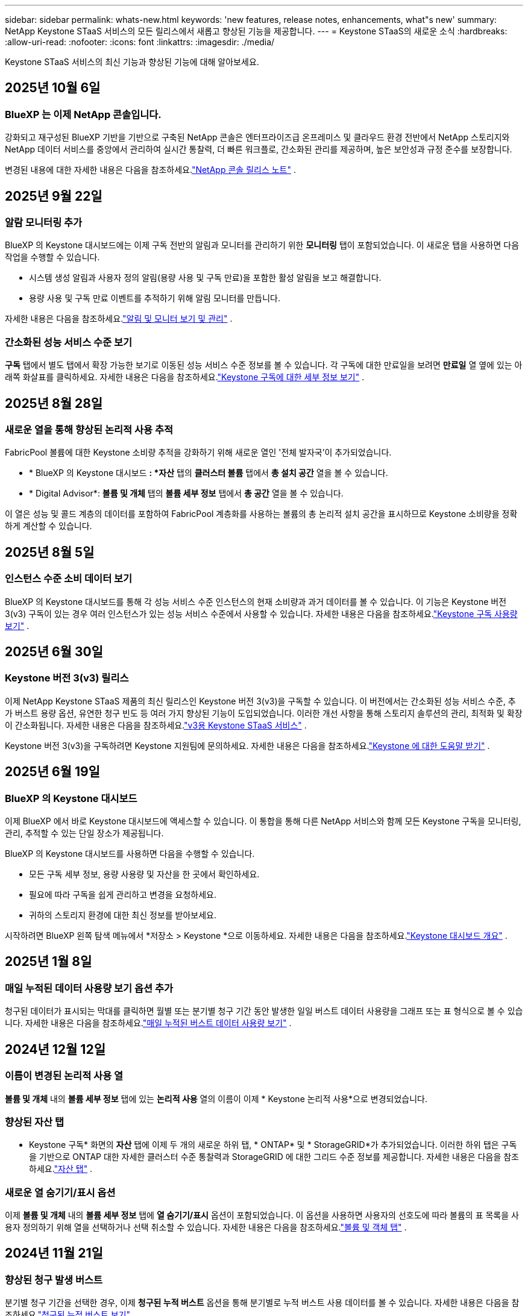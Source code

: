 ---
sidebar: sidebar 
permalink: whats-new.html 
keywords: 'new features, release notes, enhancements, what"s new' 
summary: NetApp Keystone STaaS 서비스의 모든 릴리스에서 새롭고 향상된 기능을 제공합니다. 
---
= Keystone STaaS의 새로운 소식
:hardbreaks:
:allow-uri-read: 
:nofooter: 
:icons: font
:linkattrs: 
:imagesdir: ./media/


[role="lead"]
Keystone STaaS 서비스의 최신 기능과 향상된 기능에 대해 알아보세요.



== 2025년 10월 6일



=== BlueXP 는 이제 NetApp 콘솔입니다.

강화되고 재구성된 BlueXP 기반을 기반으로 구축된 NetApp 콘솔은 엔터프라이즈급 온프레미스 및 클라우드 환경 전반에서 NetApp 스토리지와 NetApp 데이터 서비스를 중앙에서 관리하여 실시간 통찰력, 더 빠른 워크플로, 간소화된 관리를 제공하며, 높은 보안성과 규정 준수를 보장합니다.

변경된 내용에 대한 자세한 내용은 다음을 참조하세요.link:https://docs.netapp.com/us-en/bluexp-relnotes/index.html["NetApp 콘솔 릴리스 노트"^] .



== 2025년 9월 22일



=== 알람 모니터링 추가

BlueXP 의 Keystone 대시보드에는 이제 구독 전반의 알림과 모니터를 관리하기 위한 *모니터링* 탭이 포함되었습니다. 이 새로운 탭을 사용하면 다음 작업을 수행할 수 있습니다.

* 시스템 생성 알림과 사용자 정의 알림(용량 사용 및 구독 만료)을 포함한 활성 알림을 보고 해결합니다.
* 용량 사용 및 구독 만료 이벤트를 추적하기 위해 알림 모니터를 만듭니다.


자세한 내용은 다음을 참조하세요.link:https://docs.netapp.com/us-en/keystone-staas-2/integrations/monitoring-alerts.html["알림 및 모니터 보기 및 관리"] .



=== 간소화된 성능 서비스 수준 보기

*구독* 탭에서 별도 탭에서 확장 가능한 보기로 이동된 성능 서비스 수준 정보를 볼 수 있습니다. 각 구독에 대한 만료일을 보려면 *만료일* 열 옆에 있는 아래쪽 화살표를 클릭하세요. 자세한 내용은 다음을 참조하세요.link:https://docs.netapp.com/us-en/keystone-staas-2/integrations/subscriptions-tab.html["Keystone 구독에 대한 세부 정보 보기"] .



== 2025년 8월 28일



=== 새로운 열을 통해 향상된 논리적 사용 추적

FabricPool 볼륨에 대한 Keystone 소비량 추적을 강화하기 위해 새로운 열인 '전체 발자국'이 추가되었습니다.

* * BlueXP 의 Keystone 대시보드 *: *자산* 탭의 *클러스터 볼륨* 탭에서 *총 설치 공간* 열을 볼 수 있습니다.
* * Digital Advisor*: *볼륨 및 개체* 탭의 *볼륨 세부 정보* 탭에서 *총 공간* 열을 볼 수 있습니다.


이 열은 성능 및 콜드 계층의 데이터를 포함하여 FabricPool 계층화를 사용하는 볼륨의 총 논리적 설치 공간을 표시하므로 Keystone 소비량을 정확하게 계산할 수 있습니다.



== 2025년 8월 5일



=== 인스턴스 수준 소비 데이터 보기

BlueXP 의 Keystone 대시보드를 통해 각 성능 서비스 수준 인스턴스의 현재 소비량과 과거 데이터를 볼 수 있습니다.  이 기능은 Keystone 버전 3(v3) 구독이 있는 경우 여러 인스턴스가 있는 성능 서비스 수준에서 사용할 수 있습니다.  자세한 내용은 다음을 참조하세요.link:https://docs.netapp.com/us-en/keystone-staas/integrations/current-usage-tab.html["Keystone 구독 사용량 보기"] .



== 2025년 6월 30일



=== Keystone 버전 3(v3) 릴리스

이제 NetApp Keystone STaaS 제품의 최신 릴리스인 Keystone 버전 3(v3)을 구독할 수 있습니다.  이 버전에서는 간소화된 성능 서비스 수준, 추가 버스트 용량 옵션, 유연한 청구 빈도 등 여러 가지 향상된 기능이 도입되었습니다.  이러한 개선 사항을 통해 스토리지 솔루션의 관리, 최적화 및 확장이 간소화됩니다.  자세한 내용은 다음을 참조하세요.link:https://docs.netapp.com/us-en/keystone-staas/concepts/metrics.html["v3용 Keystone STaaS 서비스"] .

Keystone 버전 3(v3)을 구독하려면 Keystone 지원팀에 문의하세요. 자세한 내용은 다음을 참조하세요.link:https://docs.netapp.com/us-en/keystone-staas/concepts/gssc.html["Keystone 에 대한 도움말 받기"] .



== 2025년 6월 19일



=== BlueXP 의 Keystone 대시보드

이제 BlueXP 에서 바로 Keystone 대시보드에 액세스할 수 있습니다.  이 통합을 통해 다른 NetApp 서비스와 함께 모든 Keystone 구독을 모니터링, 관리, 추적할 수 있는 단일 장소가 제공됩니다.

BlueXP 의 Keystone 대시보드를 사용하면 다음을 수행할 수 있습니다.

* 모든 구독 세부 정보, 용량 사용량 및 자산을 한 곳에서 확인하세요.
* 필요에 따라 구독을 쉽게 관리하고 변경을 요청하세요.
* 귀하의 스토리지 환경에 대한 최신 정보를 받아보세요.


시작하려면 BlueXP 왼쪽 탐색 메뉴에서 *저장소 > Keystone *으로 이동하세요.  자세한 내용은 다음을 참조하세요.link:https://docs.netapp.com/us-en/keystone-staas/integrations/dashboard-overview.html["Keystone 대시보드 개요"] .



== 2025년 1월 8일



=== 매일 누적된 데이터 사용량 보기 옵션 추가

청구된 데이터가 표시되는 막대를 클릭하면 월별 또는 분기별 청구 기간 동안 발생한 일일 버스트 데이터 사용량을 그래프 또는 표 형식으로 볼 수 있습니다.  자세한 내용은 다음을 참조하세요.link:./integrations/consumption-tab.html#view-daily-accrued-burst-data-usage["매일 누적된 버스트 데이터 사용량 보기"] .



== 2024년 12월 12일



=== 이름이 변경된 논리적 사용 열

*볼륨 및 개체* 내의 *볼륨 세부 정보* 탭에 있는 *논리적 사용* 열의 이름이 이제 * Keystone 논리적 사용*으로 변경되었습니다.



=== 향상된 자산 탭

* Keystone 구독* 화면의 *자산* 탭에 이제 두 개의 새로운 하위 탭, * ONTAP* 및 * StorageGRID*가 추가되었습니다.  이러한 하위 탭은 구독을 기반으로 ONTAP 대한 자세한 클러스터 수준 통찰력과 StorageGRID 에 대한 그리드 수준 정보를 제공합니다.  자세한 내용은 다음을 참조하세요.link:./integrations/assets-tab.html["자산 탭"^] .



=== 새로운 열 숨기기/표시 옵션

이제 *볼륨 및 개체* 내의 *볼륨 세부 정보* 탭에 *열 숨기기/표시* 옵션이 포함되었습니다.  이 옵션을 사용하면 사용자의 선호도에 따라 볼륨의 표 목록을 사용자 정의하기 위해 열을 선택하거나 선택 취소할 수 있습니다.  자세한 내용은 다음을 참조하세요.link:./integrations/volumes-objects-tab.html["볼륨 및 객체 탭"^] .



== 2024년 11월 21일



=== 향상된 청구 발생 버스트

분기별 청구 기간을 선택한 경우, 이제 *청구된 누적 버스트* 옵션을 통해 분기별로 누적 버스트 사용 데이터를 볼 수 있습니다.  자세한 내용은 다음을 참조하세요.link:./integrations/consumption-tab.html#view-accrued-burst["청구된 누적 버스트 보기"^] .



=== 볼륨 세부 정보 탭의 새 열

논리적 사용량을 계산할 때 명확성을 높이기 위해 *볼륨 및 개체* 탭 내의 *볼륨 세부 정보* 탭에 두 개의 새 열이 추가되었습니다.

* *논리적 AFS*: 볼륨의 활성 파일 시스템에서 사용하는 논리적 용량을 표시합니다.
* *물리적 스냅샷*: 스냅샷이 사용하는 물리적 공간을 표시합니다.


이러한 열은 볼륨의 활성 파일 시스템에서 사용하는 논리적 용량과 스냅샷에서 사용하는 물리적 공간을 합친 것을 보여주는 *논리적 사용* 열에 대한 명확성을 더 높여줍니다.



== 2024년 11월 11일



=== 향상된 보고서 생성

이제 Digital Advisor 의 보고서 기능을 사용하여 Keystone 데이터의 세부 정보를 볼 수 있는 통합 보고서를 생성할 수 있습니다.  자세한 내용은 다음을 참조하세요.link:./integrations/options.html#generate-consolidated-report-from-digital-advisor["통합 보고서 생성"^] .



== 2024년 7월 10일



=== 라벨 수정

*현재 사용량* 라벨이 *현재 소비량*으로 변경되고, *용량 추세* 라벨이 *소비량 추세*로 변경됩니다.



=== 구독 검색창

* Keystone 구독* 화면의 모든 탭에 있는 *구독* 드롭다운에 이제 검색 창이 포함되었습니다.  *구독* 드롭다운에 나열된 특정 구독을 검색할 수 있습니다.



== 2024년 6월 27일



=== 구독의 일관된 표시

* Keystone 구독* 화면이 업데이트되어 모든 탭에 선택한 구독 번호가 표시됩니다.

* * Keystone 구독* 화면 내의 탭을 새로 고치면 화면이 자동으로 *구독* 탭으로 이동하고 모든 탭이 *구독* 드롭다운에 나열된 첫 번째 구독으로 재설정됩니다.
* 선택한 구독이 성과 지표에 가입되어 있지 않으면, 탐색 시 *성과* 탭에 *구독* 드롭다운에 나열된 첫 번째 구독이 표시됩니다.




== 2024년 5월 29일



=== 향상된 버스트 표시기

사용량 그래프 인덱스의 *버스트* 표시기가 향상되어 버스트 한도 백분율 값을 표시합니다.  이 값은 구독에 대해 합의된 버스트 한도에 따라 달라집니다.  *사용 상태* 열의 *버스트 사용량* 표시기 위에 마우스를 올려놓으면 *구독* 탭에서 버스트 한도 값을 볼 수도 있습니다.



=== 서비스 수준 추가

*CVO Primary* 및 *CVO Secondary* 서비스 수준은 커밋된 용량이 없는 요금제를 사용하거나 메트로 클러스터로 구성된 구독에 대해 Cloud Volumes ONTAP 지원하기 위해 포함되었습니다.

* 이러한 서비스 수준에 대한 용량 사용 그래프는 * Keystone 구독* 위젯의 기존 대시보드와 *용량 추세* 탭에서 볼 수 있으며, *현재 사용* 탭에서 자세한 사용 정보도 볼 수 있습니다.
* *구독* 탭에서 이러한 서비스 수준은 다음과 같이 표시됩니다. `CVO (v2)` *사용 유형* 열에서 이러한 서비스 수준에 따른 청구를 식별할 수 있습니다.




=== 단기간 버스트를 위한 확대 기능

*용량 추세* 탭에는 이제 사용량 차트에서 단기 버스트의 세부 정보를 볼 수 있는 확대 기능이 포함되었습니다. 자세한 내용은 다음을 참조하세요. link:./integrations/consumption-tab.html["용량 추세 탭"^] .



=== 구독의 향상된 표시

구독의 기본 표시가 추적 ID별로 정렬되도록 향상되었습니다.  *구독* 탭의 구독, *구독* 드롭다운 및 CSV 보고서는 이제 추적 ID의 알파벳 순서에 따라 a, A, b, B 등의 순서로 표시됩니다.



=== 향상된 누적 버스트 표시

*용량 추세* 탭의 용량 사용량 막대 차트 위에 마우스를 올리면 나타나는 툴팁에 이제 커밋된 용량을 기준으로 발생한 버스트 유형이 표시됩니다.  임시 누적 버스트와 청구된 누적 버스트를 구분하여, 약정 용량이 0인 요금제가 있는 구독의 경우 *임시 누적 소비량*과 *청구된 누적 소비량*을 표시하고, 약정 용량이 0이 아닌 구독의 경우 *임시 누적 버스트*와 *청구된 누적 버스트*를 표시합니다.



== 2024년 5월 9일



=== CSV 보고서의 새 열

*용량 추세* 탭의 CSV 보고서에 이제 *구독 번호* 및 *계정 이름* 열이 포함되어 세부 정보가 더욱 향상되었습니다.



=== 향상된 사용 유형 열

*구독* 탭의 *사용 유형* 열이 개선되어 파일과 개체 모두에 대한 서비스 수준을 포함하는 구독에 대해 논리적 및 물리적 사용을 쉼표로 구분된 값으로 표시합니다.



=== 볼륨 세부 정보 탭에서 개체 스토리지 세부 정보에 액세스합니다.

*볼륨 및 개체* 탭 내의 *볼륨 세부 정보* 탭은 이제 파일과 개체 모두에 대한 서비스 수준을 포함하는 구독의 볼륨 정보와 함께 개체 저장소 세부 정보를 제공합니다.  *볼륨 세부 정보* 탭 내의 *개체 스토리지 세부 정보* 버튼을 클릭하면 세부 정보를 볼 수 있습니다.



== 2024년 3월 28일



=== 볼륨 세부 정보 탭의 QoS 정책 준수 표시 개선

이제 *볼륨 및 개체* 탭 내의 *볼륨 세부 정보* 탭에서 서비스 품질(QoS) 정책 준수에 대한 가시성이 향상되었습니다.  이전에 *AQoS*로 알려졌던 열의 이름이 *준수*로 바뀌었습니다. 이는 QoS 정책이 준수되는지 여부를 나타냅니다.  또한, 정책이 고정인지 적응형인지 지정하는 새로운 열인 *QoS 정책 유형*이 추가되었습니다.  두 가지 모두 해당되지 않으면 열에 _사용 불가_가 표시됩니다. 자세한 내용은 다음을 참조하세요. link:./integrations/volumes-objects-tab.html["볼륨 및 객체 탭"^] .



=== 볼륨 요약 탭에 새로운 열과 간소화된 구독 표시가 추가되었습니다.

* 이제 *볼륨 및 개체* 탭 내의 *볼륨 요약* 탭에 *보호됨*이라는 새 열이 포함되었습니다.  이 열은 귀하가 구독한 서비스 수준과 연관된 보호 볼륨의 수를 제공합니다.  보호된 볼륨의 수를 클릭하면 *볼륨 세부 정보* 탭으로 이동하며, 여기서 보호된 볼륨의 필터링된 목록을 볼 수 있습니다.
* *볼륨 요약* 탭이 업데이트되어 추가 서비스를 제외한 기본 구독만 표시됩니다. 자세한 내용은 다음을 참조하세요. link:./integrations/volumes-objects-tab.html["볼륨 및 객체 탭"^] .




=== 용량 추세 탭에서 누적 버스트 세부 정보 표시 변경

*용량 추세* 탭의 용량 사용량 막대 차트 위에 마우스를 올리면 나타나는 툴팁에는 현재 월에 발생한 버스트의 세부 정보가 표시됩니다.  지난 달에 대한 세부 정보는 제공되지 않습니다.



=== Keystone 구독에 대한 과거 데이터를 볼 수 있는 향상된 액세스

이제 Keystone 구독이 수정되거나 갱신되면 이전 데이터를 볼 수 있습니다.  구독 시작 날짜를 이전 날짜로 설정하여 다음을 확인할 수 있습니다.

* *용량 추세* 탭에서 소비량 및 누적 버스트 사용 데이터를 확인할 수 있습니다.
* *성능* 탭에서 ONTAP 볼륨의 성능 측정 항목을 볼 수 있습니다.


데이터는 선택한 구독 시작 날짜를 기준으로 표시됩니다.



== 2024년 2월 29일



=== 자산 탭 추가

* Keystone 구독* 화면에 이제 *자산* 탭이 포함되었습니다.  이 새로운 탭은 귀하의 구독을 기반으로 클러스터 수준 정보를 제공합니다. 자세한 내용은 다음을 참조하세요. link:./integrations/assets-tab.html["자산 탭"^] .



=== 볼륨 및 개체 탭 개선

ONTAP 시스템 볼륨에 대한 명확성을 높이기 위해 *볼륨 요약* 및 *볼륨 세부 정보*라는 두 개의 새 탭 버튼이 *볼륨* 탭에 추가되었습니다.  *볼륨 요약* 탭은 구독한 서비스 수준과 연관된 볼륨의 전체 수를 제공하며, 여기에는 AQoS 준수 상태와 용량 정보가 포함됩니다.  *볼륨 세부 정보* 탭에는 모든 볼륨과 해당 세부 정보가 나열됩니다. 자세한 내용은 다음을 참조하세요. link:./integrations/volumes-objects-tab.html["볼륨 및 객체 탭"^] .



=== Digital Advisor 의 향상된 검색 경험

* Digital Advisor* 화면의 검색 매개변수에는 이제 Keystone 구독 번호와 Keystone 구독을 위해 생성된 관심 목록이 포함됩니다.  구독 번호 또는 관심 목록 이름의 처음 세 글자를 입력할 수 있습니다. 자세한 내용은 다음을 참조하세요. link:./integrations/keystone-aiq.html["Active IQ Digital Advisor 에서 Keystone 대시보드 보기"^] .



=== 소비 데이터의 타임스탬프 보기

* Keystone Subscriptions* 위젯의 이전 대시보드에서 소비 데이터의 타임스탬프(UTC)를 볼 수 있습니다.



== 2024년 2월 13일



=== 기본 구독에 연결된 구독을 볼 수 있는 기능

일부 기본 구독에는 연결된 보조 구독이 있을 수 있습니다.  이 경우 기본 구독 번호는 계속 *구독 번호* 열에 표시되고, 연결된 구독 번호는 *구독* 탭의 새 열인 *연결된 구독*에 나열됩니다.  *연계된 구독* 열은 연계된 구독이 있는 경우에만 사용할 수 있으며, 이를 알리는 정보 메시지를 볼 수 있습니다.



== 2024년 1월 11일



=== 발생한 버스트에 대해 청구된 데이터가 반환되었습니다.

*적립된 버스트*에 대한 라벨은 이제 *용량 추세* 탭에서 *청구된 적립 버스트*로 수정되었습니다.  이 옵션을 선택하면 청구된 누적 버스트 데이터에 대한 월별 차트를 볼 수 있습니다. 자세한 내용은 다음을 참조하세요. link:./integrations/consumption-tab.html#view-accrued-burst["청구된 누적 버스트 보기"^] .



=== 특정 요금제에 대한 누적 소비 세부 정보

약정 용량이 _0_인 요금제가 포함된 구독이 있는 경우, *용량 추세* 탭에서 누적된 소비 세부 정보를 볼 수 있습니다.  *청구된 누적 소비량* 옵션을 선택하면 청구된 누적 소비량 데이터에 대한 월별 차트를 볼 수 있습니다.



== 2023년 12월 15일



=== 관심목록으로 검색하는 기능

Digital Advisor 의 관심 목록에 대한 지원이 Keystone 시스템을 포함하도록 확장되었습니다.  이제 관심목록으로 검색하여 여러 고객의 구독 세부 정보를 볼 수 있습니다.  Keystone STaaS에서 감시 목록 사용에 대한 자세한 내용은 다음을 참조하세요.link:./integrations/keystone-aiq.html#search-by-keystone-watchlists["Keystone 관심 목록으로 검색"^] .



=== UTC 시간대로 변환된 날짜

Digital Advisor 의 * Keystone 구독* 화면 탭에 반환된 데이터는 UTC 시간(서버 시간대)으로 표시됩니다.  쿼리를 위해 날짜를 입력하면 자동으로 UTC 시간으로 간주됩니다. 자세한 내용은 다음을 참조하세요. link:./integrations/keystone-aiq.html["Keystone 구독 대시보드 및 보고"^] .
